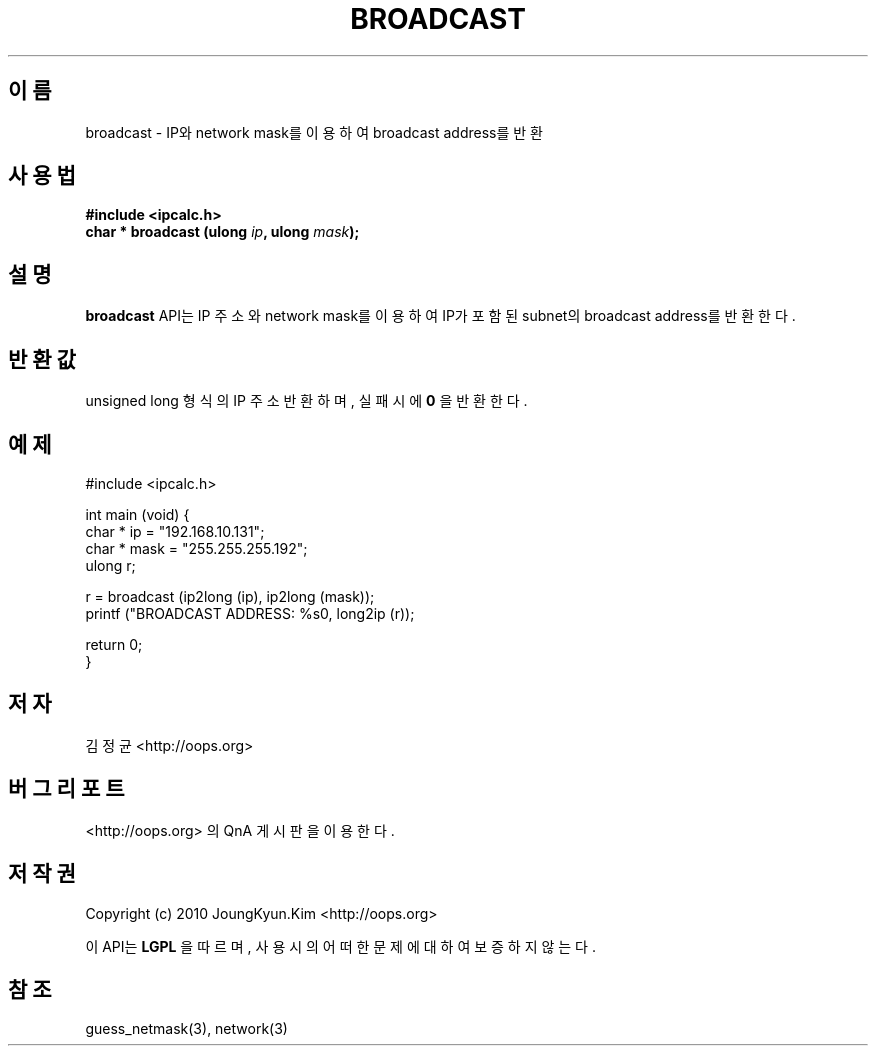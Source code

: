 .TH BROADCAST 3 "08 Jun 2010"

.SH 이름
broadcast \- IP와 network mask를 이용하여 broadcast address를 반환

.SH 사용법
.BI "#include <ipcalc.h>"
.br
.BI "char * broadcast (ulong " ip ", ulong " mask ");"

.SH 설명
.BI broadcast
API는 IP 주소와 network mask를 이용하여 IP가 포함된 subnet의 broadcast address를 반환한다.

.SH 반환값
.PP
unsigned long 형식의 IP 주소 반환하며, 실패시에
.BI 0
을 반환한다.

.SH 예제
.nf
#include <ipcalc.h>

int main (void) {
    char * ip = "192.168.10.131";
    char * mask = "255.255.255.192";
    ulong r;

    r = broadcast (ip2long (ip), ip2long (mask));
    printf ("BROADCAST ADDRESS: %s\n", long2ip (r));

    return 0;
}
.fi

.SH 저자
김정균 <http://oops.org>

.SH 버그 리포트
<http://oops.org> 의 QnA 게시판을 이용한다.

.SH 저작권
Copyright (c) 2010 JoungKyun.Kim <http://oops.org>

이 API는 
.BI LGPL
을 따르며, 사용시의 어떠한 문제에 대하여 보증하지 않는다.

.SH 참조
guess_netmask(3), network(3)
